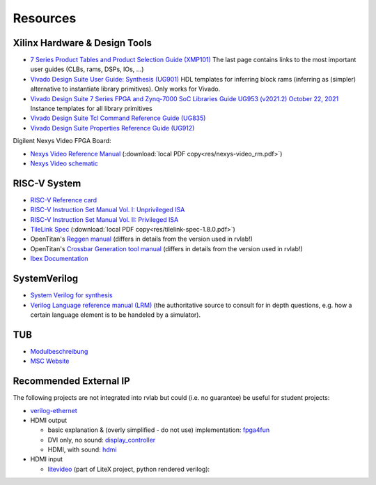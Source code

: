 .. _resources:

Resources
=========

Xilinx Hardware & Design Tools
------------------------------
- `7 Series Product Tables and Product Selection Guide (XMP101)`_ The last page contains links to the most important user guides (CLBs, rams, DSPs, IOs, ...)
- `Vivado Design Suite User Guide: Synthesis (UG901) <https://docs.xilinx.com/r/en-US/ug901-vivado-synthesis>`_ HDL templates for inferring block rams (inferring as (simpler) alternative to instantiate library primitives). Only works for Vivado.
- `Vivado Design Suite 7 Series FPGA and Zynq-7000 SoC Libraries Guide UG953 (v2021.2) October 22, 2021`_ Instance templates for all library primitives
- `Vivado Design Suite Tcl Command Reference Guide (UG835)`_
- `Vivado Design Suite Properties Reference Guide (UG912)`_

Digilent Nexys Video FPGA Board:

- `Nexys Video Reference Manual <https://digilent.com/reference/programmable-logic/nexys-video/reference-manual>`_ (:download:`local PDF copy<res/nexys-video_rm.pdf>`)
- `Nexys Video schematic <https://digilent.com/reference/_media/reference/programmable-logic/nexys-video/nexys_video_sch.pdf>`_

RISC-V System
-------------

- `RISC-V Reference card <https://github.com/jameslzhu/riscv-card>`_
- `RISC-V Instruction Set Manual Vol. I: Unprivileged ISA <https://github.com/riscv/riscv-isa-manual/releases/download/Ratified-IMAFDQC/riscv-spec-20191213.pdf>`_
- `RISC-V Instruction Set Manual Vol. II: Privileged ISA <https://github.com/riscv/riscv-isa-manual/releases/download/Priv-v1.12/riscv-privileged-20211203.pdf>`_
- `TileLink Spec`_ (:download:`local PDF copy<res/tilelink-spec-1.8.0.pdf>`)

- OpenTitan's `Reggen manual <https://opentitan.org/book/util/reggen/index.html>`_ (differs in details from the version used in rvlab!)
- OpenTitan's `Crossbar Generation tool manual <https://opentitan.org/book/util/tlgen/index.html>`_ (differs in details from the version used in rvlab!)

- `Ibex Documentation <https://ibex-core.readthedocs.io/en/latest/index.html>`_

SystemVerilog
-------------

- `System Verilog for synthesis <https://verilogguide.readthedocs.io/en/latest/verilog/systemverilog.html>`_
- `Verilog Language reference manual (LRM) <https://ieeexplore.ieee.org/document/8299595>`_ (the authoritative source to consult for in depth questions, e.g. how a certain language element is to be handeled by a simulator).


TUB
---

- Modulbeschreibung_
- `MSC Website`_

Recommended External IP
-----------------------

The following projects are not integrated into rvlab but could (i.e. no guarantee) be useful for student projects:

- `verilog-ethernet <https://github.com/alexforencich/verilog-ethernet>`_
- HDMI output 

  - basic explanation & (overly simplified - do not use) implementation: `fpga4fun <https://www.fpga4fun.com/HDMI.html>`_
  - DVI only, no sound: `display_controller <https://github.com/projf/display_controller>`_
  - HDMI, with sound: `hdmi <https://github.com/hdl-util/hdmi>`_

- HDMI input

  - `litevideo <https://github.com/litex-hub/litevideo>`_ (part of LiteX project, python rendered verilog): 

.. _7 Series Product Tables and Product Selection Guide (XMP101): https://docs.xilinx.com/v/u/en-US/7-series-product-selection-guide
.. _Vivado Design Suite 7 Series FPGA and Zynq-7000 SoC Libraries Guide UG953 (v2021.2) October 22, 2021: https://www.xilinx.com/content/dam/xilinx/support/documents/sw_manuals/xilinx2021_2/ug953-vivado-7series-libraries.pdf

.. _Vivado Design Suite Tcl Command Reference Guide (UG835): https://docs.xilinx.com/r/en-US/ug835-vivado-tcl-commands
.. _Vivado Design Suite Properties Reference Guide (UG912): https://docs.xilinx.com/r/en-US/ug912-vivado-properties

.. _TileLink Spec: https://starfivetech.com/uploads/tilelink_spec_1.8.1.pdf


.. _Modulbeschreibung: https://moseskonto.tu-berlin.de/moses/modultransfersystem/bolognamodule/beschreibung/anzeigen.html?nummer=41097&version=1&sprache=1
.. _MSC Website: https://www.tu.berlin/msc/studium-lehre/lehrveranstaltungen-sose/soc

.. _FROM_BLINKER_TO_RISCV: https://github.com/BrunoLevy/learn-fpga/tree/master/FemtoRV/TUTORIALS/FROM_BLINKER_TO_RISCV
